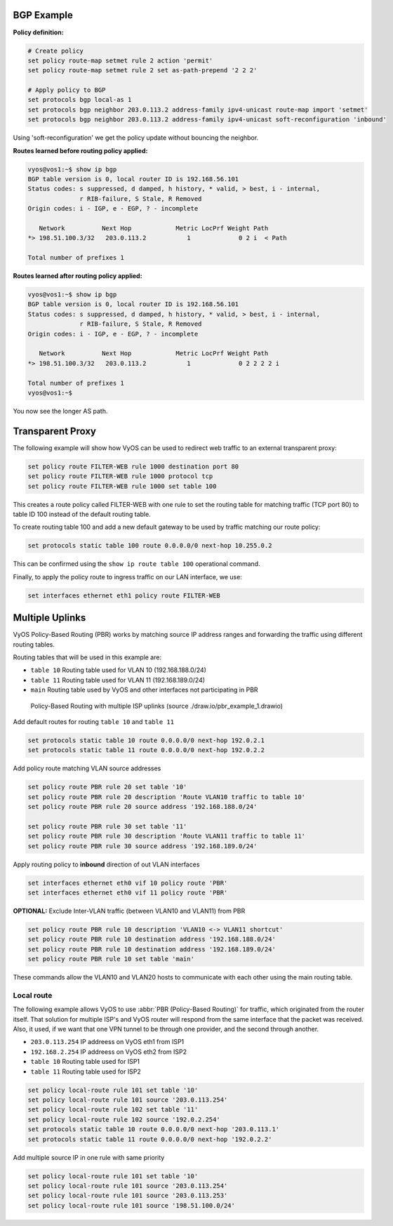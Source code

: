 BGP Example
===========

**Policy definition:**

.. code-block:: none

  # Create policy
  set policy route-map setmet rule 2 action 'permit'
  set policy route-map setmet rule 2 set as-path-prepend '2 2 2'

  # Apply policy to BGP
  set protocols bgp local-as 1
  set protocols bgp neighbor 203.0.113.2 address-family ipv4-unicast route-map import 'setmet'
  set protocols bgp neighbor 203.0.113.2 address-family ipv4-unicast soft-reconfiguration 'inbound'

Using 'soft-reconfiguration' we get the policy update without bouncing the
neighbor.

**Routes learned before routing policy applied:**

.. code-block:: none

  vyos@vos1:~$ show ip bgp
  BGP table version is 0, local router ID is 192.168.56.101
  Status codes: s suppressed, d damped, h history, * valid, > best, i - internal,
                r RIB-failure, S Stale, R Removed
  Origin codes: i - IGP, e - EGP, ? - incomplete

     Network          Next Hop            Metric LocPrf Weight Path
  *> 198.51.100.3/32   203.0.113.2           1             0 2 i  < Path

  Total number of prefixes 1

**Routes learned after routing policy applied:**

.. code-block:: none

  vyos@vos1:~$ show ip bgp
  BGP table version is 0, local router ID is 192.168.56.101
  Status codes: s suppressed, d damped, h history, * valid, > best, i - internal,
                r RIB-failure, S Stale, R Removed
  Origin codes: i - IGP, e - EGP, ? - incomplete

     Network          Next Hop            Metric LocPrf Weight Path
  *> 198.51.100.3/32   203.0.113.2           1             0 2 2 2 2 i

  Total number of prefixes 1
  vyos@vos1:~$

You now see the longer AS path.


Transparent Proxy
=================

The following example will show how VyOS can be used to redirect web
traffic to an external transparent proxy:

.. code-block:: none

  set policy route FILTER-WEB rule 1000 destination port 80
  set policy route FILTER-WEB rule 1000 protocol tcp
  set policy route FILTER-WEB rule 1000 set table 100

This creates a route policy called FILTER-WEB with one rule to set the
routing table for matching traffic (TCP port 80) to table ID 100
instead of the default routing table.

To create routing table 100 and add a new default gateway to be used by
traffic matching our route policy:

.. code-block:: none

  set protocols static table 100 route 0.0.0.0/0 next-hop 10.255.0.2

This can be confirmed using the ``show ip route table 100`` operational
command.

Finally, to apply the policy route to ingress traffic on our LAN
interface, we use:

.. code-block:: none

  set interfaces ethernet eth1 policy route FILTER-WEB


Multiple Uplinks
================

VyOS Policy-Based Routing (PBR) works by matching source IP address
ranges and forwarding the traffic using different routing tables.

Routing tables that will be used in this example are:

* ``table 10`` Routing table used for VLAN 10 (192.168.188.0/24)
* ``table 11`` Routing table used for VLAN 11 (192.168.189.0/24)
* ``main`` Routing table used by VyOS and other interfaces not
  participating in PBR

.. figure:: /_static/images/pbr_example_1.png
   :scale: 80 %
   :alt: PBR multiple uplinks

   Policy-Based Routing with multiple ISP uplinks
   (source ./draw.io/pbr_example_1.drawio)

Add default routes for routing ``table 10`` and ``table 11``

.. code-block:: none

  set protocols static table 10 route 0.0.0.0/0 next-hop 192.0.2.1
  set protocols static table 11 route 0.0.0.0/0 next-hop 192.0.2.2

Add policy route matching VLAN source addresses

.. code-block:: none

  set policy route PBR rule 20 set table '10'
  set policy route PBR rule 20 description 'Route VLAN10 traffic to table 10'
  set policy route PBR rule 20 source address '192.168.188.0/24'

  set policy route PBR rule 30 set table '11'
  set policy route PBR rule 30 description 'Route VLAN11 traffic to table 11'
  set policy route PBR rule 30 source address '192.168.189.0/24'

Apply routing policy to **inbound** direction of out VLAN interfaces

.. code-block:: none

  set interfaces ethernet eth0 vif 10 policy route 'PBR'
  set interfaces ethernet eth0 vif 11 policy route 'PBR'


**OPTIONAL:** Exclude Inter-VLAN traffic (between VLAN10 and VLAN11)
from PBR

.. code-block:: none

  set policy route PBR rule 10 description 'VLAN10 <-> VLAN11 shortcut'
  set policy route PBR rule 10 destination address '192.168.188.0/24'
  set policy route PBR rule 10 destination address '192.168.189.0/24'
  set policy route PBR rule 10 set table 'main'

These commands allow the VLAN10 and VLAN20 hosts to communicate with
each other using the main routing table.

Local route
-----------

The following example allows VyOS to use :abbr:`PBR (Policy-Based Routing)`
for traffic, which originated from the router itself. That solution for multiple
ISP's and VyOS router will respond from the same interface that the packet was
received. Also, it used, if we want that one VPN tunnel to be through one
provider, and the second through another.

* ``203.0.113.254`` IP addreess on VyOS eth1 from ISP1
* ``192.168.2.254`` IP addreess on VyOS eth2 from ISP2
* ``table 10`` Routing table used for ISP1
* ``table 11`` Routing table used for ISP2


.. code-block:: none

  set policy local-route rule 101 set table '10'
  set policy local-route rule 101 source '203.0.113.254'
  set policy local-route rule 102 set table '11'
  set policy local-route rule 102 source '192.0.2.254'
  set protocols static table 10 route 0.0.0.0/0 next-hop '203.0.113.1'
  set protocols static table 11 route 0.0.0.0/0 next-hop '192.0.2.2'

Add multiple source IP in one rule with same priority

.. code-block:: none

  set policy local-route rule 101 set table '10'
  set policy local-route rule 101 source '203.0.113.254'
  set policy local-route rule 101 source '203.0.113.253'
  set policy local-route rule 101 source '198.51.100.0/24'

